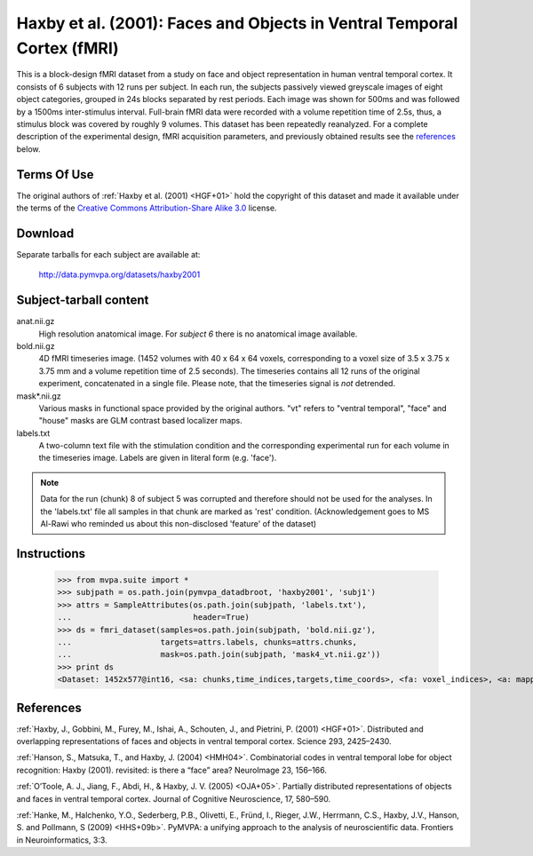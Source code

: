 .. _datadb_haxby2001:

************************************************************************
Haxby et al. (2001): Faces and Objects in Ventral Temporal Cortex (fMRI)
************************************************************************

This is a block-design fMRI dataset from a study on face and object
representation in human ventral temporal cortex.  It consists of 6 subjects
with 12 runs per subject. In each run, the subjects passively viewed greyscale
images of eight object categories, grouped in 24s blocks separated by rest
periods. Each image was shown for 500ms and was followed by a 1500ms
inter-stimulus interval.  Full-brain fMRI data were recorded with a volume
repetition time of 2.5s, thus, a stimulus block was covered by roughly 9
volumes. This dataset has been repeatedly reanalyzed. For a complete
description of the experimental design, fMRI acquisition parameters, and
previously obtained results see the references_ below.


Terms Of Use
============

The original authors of :ref:`Haxby et al. (2001) <HGF+01>` hold the copyright
of this dataset and made it available under the terms of the `Creative Commons
Attribution-Share Alike 3.0`_ license.

.. _Creative Commons Attribution-Share Alike 3.0: http://creativecommons.org/licenses/by-sa/3.0/


Download
========

Separate tarballs for each subject are available at:

  http://data.pymvpa.org/datasets/haxby2001


Subject-tarball content
=======================

anat.nii.gz
    High resolution anatomical image. For *subject 6* there is no anatomical
    image available.

bold.nii.gz
    4D fMRI timeseries image. (1452 volumes with 40 x 64 x 64 voxels,
    corresponding to a voxel size of 3.5 x 3.75 x 3.75 mm and a volume repetition
    time of 2.5 seconds). The timeseries contains all 12 runs of the original
    experiment, concatenated in a single file. Please note, that the timeseries
    signal is *not* detrended.

mask*.nii.gz
    Various masks in functional space provided by the original authors. "vt"
    refers to "ventral temporal", "face" and "house" masks are GLM contrast
    based localizer maps.

labels.txt
    A two-column text file with the stimulation condition and the corresponding
    experimental run for each volume in the timeseries image.  Labels are
    given in literal form (e.g. 'face').

.. note::

   Data for the run (chunk) 8 of subject 5 was corrupted and therefore
   should not be used for the analyses.  In the 'labels.txt' file all
   samples in that chunk are marked as 'rest' condition.
   (Acknowledgement goes to MS Al-Rawi who reminded us about this
   non-disclosed 'feature' of the dataset)


Instructions
============

  >>> from mvpa.suite import *
  >>> subjpath = os.path.join(pymvpa_datadbroot, 'haxby2001', 'subj1')
  >>> attrs = SampleAttributes(os.path.join(subjpath, 'labels.txt'),
  ...                          header=True)
  >>> ds = fmri_dataset(samples=os.path.join(subjpath, 'bold.nii.gz'),
  ...                   targets=attrs.labels, chunks=attrs.chunks,
  ...                   mask=os.path.join(subjpath, 'mask4_vt.nii.gz'))
  >>> print ds
  <Dataset: 1452x577@int16, <sa: chunks,time_indices,targets,time_coords>, <fa: voxel_indices>, <a: mapper,voxel_eldim,voxel_dim,imghdr>>


References
==========

:ref:`Haxby, J., Gobbini, M., Furey, M., Ishai, A., Schouten, J., and Pietrini,
P.  (2001) <HGF+01>`. Distributed and overlapping representations of faces and
objects in ventral temporal cortex. Science 293, 2425–2430.

:ref:`Hanson, S., Matsuka, T., and Haxby, J. (2004) <HMH04>`. Combinatorial
codes in ventral temporal lobe for object recognition: Haxby (2001). revisited:
is there a “face” area? NeuroImage 23, 156–166.

:ref:`O’Toole, A. J., Jiang, F., Abdi, H., & Haxby, J. V. (2005) <OJA+05>`.
Partially distributed representations of objects and faces in ventral temporal
cortex.  Journal of Cognitive Neuroscience, 17, 580–590.

:ref:`Hanke, M., Halchenko, Y.O., Sederberg, P.B., Olivetti, E., Fründ, I.,
Rieger, J.W., Herrmann, C.S., Haxby, J.V., Hanson, S. and Pollmann, S (2009)
<HHS+09b>`. PyMVPA: a unifying approach to the analysis of neuroscientific
data. Frontiers in Neuroinformatics, 3:3.
